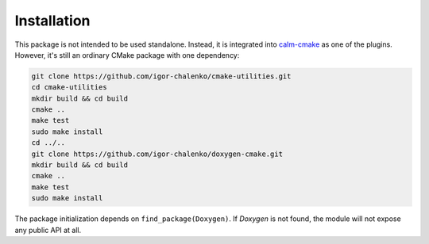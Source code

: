 Installation
------------

This package is not intended to be used standalone. Instead, it is integrated
into calm-cmake_ as one of the plugins. However, it's still an ordinary CMake
package with one dependency:

.. code-block:: bash

  git clone https://github.com/igor-chalenko/cmake-utilities.git
  cd cmake-utilities
  mkdir build && cd build
  cmake ..
  make test
  sudo make install
  cd ../..
  git clone https://github.com/igor-chalenko/doxygen-cmake.git
  mkdir build && cd build
  cmake ..
  make test
  sudo make install

.. _calm-cmake: https://github.com/igor-chalenko/calm-cmake

The package initialization depends on ``find_package(Doxygen)``. If `Doxygen`
is not found, the module will not expose any public API at all.